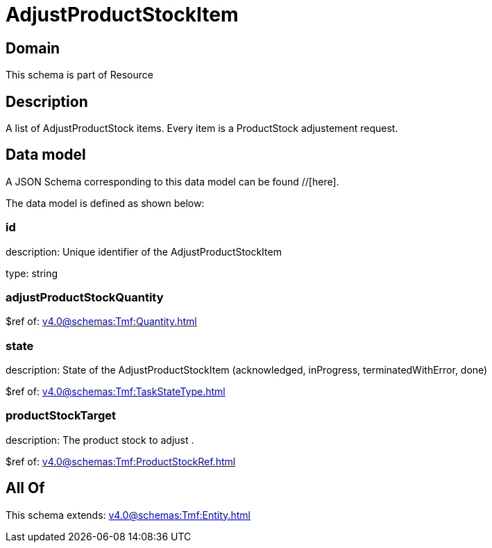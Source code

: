 = AdjustProductStockItem

[#domain]
== Domain

This schema is part of Resource

[#description]
== Description
A list of AdjustProductStock items. Every item is a ProductStock adjustement request.


[#data_model]
== Data model

A JSON Schema corresponding to this data model can be found //[here].

The data model is defined as shown below:


=== id
description: Unique identifier of the AdjustProductStockItem

type: string


=== adjustProductStockQuantity
$ref of: xref:v4.0@schemas:Tmf:Quantity.adoc[]


=== state
description: State of the AdjustProductStockItem (acknowledged, inProgress, terminatedWithError, done)

$ref of: xref:v4.0@schemas:Tmf:TaskStateType.adoc[]


=== productStockTarget
description: The product stock to adjust .

$ref of: xref:v4.0@schemas:Tmf:ProductStockRef.adoc[]


[#all_of]
== All Of

This schema extends: xref:v4.0@schemas:Tmf:Entity.adoc[]
